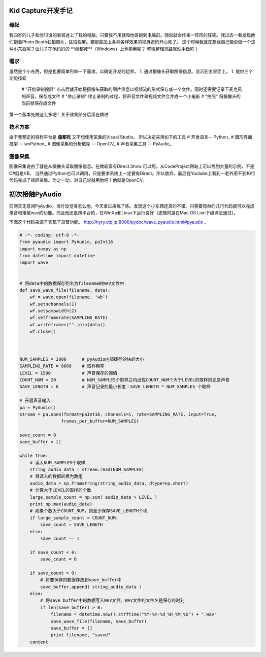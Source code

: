 Kid Capture开发手记
============================

缘起
------------------------------------------------------------    
我四岁的儿子和他10谁的表哥迷上了我的电脑，只要我不用就和他哥跑到电脑前。随后就会传来一阵阵的狂笑。我过去一看发现他们抱着Photo Booth狂拍照片，狂拍视屏。被那些加上各种各样效果的视屏逗的开心死了。
这个时候我就在想我自己能否做一个这种小东西呢？让儿子在他妈妈的 **瘟都死**（Windows）上也能用呢？
整理整理思路就动手做吧！

需求
------------------------------------------------------------    
虽然是个小东西，但是也要简单列举一下需求。以确定开发的边界。
1. 通过摄像头获取图像信息。显示到主界面上。
1. 提供三个功能按钮
    # "开始录制视屏"  点击后就开始将摄像头获取的图片信息以视频流的形式保存成一个文件。同时还需要记录下麦克风的声音。保存成文件
    # "停止录制"  停止录制的过程，将声音文件和视频文件合并成一个小电影
    # "拍照"  将摄像头的当前帧保存成文件

第一个版本先做这么多吧！关于效果部分后续在跟进

技术方案
------------------------------------------------------------    
由于我预定的目标平台是 **瘟都死**  又不想使用笨重的Visual Studio。
所以决定采用如下的工具
# 开发语言-- Python_
# 图形界面框架 -- wxPython_
# 图像采集和分析框架 -- OpenCV_
# 声音采集工具  -- PyAudio_

图像采集
------------------------------------------------------------    

图像采集说白了就是从摄像头读取图像信息。在微软家有Direct.Show 可以用。从CodeProject网站上可以找到大量的示例，不是C#就是VB。 当然通过Python也可以调用，只是要求系统上一定要有Direct。所以放弃。最后在Youtube上看到一老外用不到10行代码完成了视屏采集。为之一动，对自己说就用他吧！他就是OpenCV。

.. code-block:: python
    :linenos:

    #!/usr/bin/python
    # -*- coding: utf-8 -*-
    
    import cv2.cv as cv
    import cv2
    
    capture = cv.CaptureFromCAM(0)
    
    cv.NamedWindow("camera", 1)
    
    while True:
        img = cv.QueryFrame(capture)
        cv.ShowImage("camera", img)
        k = 0xFF & cv.WaitKey(10);
        if k == 27:
            break

初次接触PyAudio
=================

前两天无意间PyAudio，当时没觉得怎么地。今天拿过来练了练。发现这个小东西还真的不错。只需要简单的几行代码就可以完成录音和播放wav的功能。而且他还是跨平台的，在WinXp和Linux下运行良好（遗憾的是在Mac OS Lion下编译没通过）。

下面这个代码来源于实现了录音功能。 http://hyry.dip.jp:8000/pydoc/wave_pyaudio.html#pyaudio 。

.. code-block:: python 
    
    # -*- coding: utf-8 -*-
    from pyaudio import PyAudio, paInt16 
    import numpy as np 
    from datetime import datetime 
    import wave 
    
    
    # 将data中的数据保存到名为filename的WAV文件中
    def save_wave_file(filename, data): 
        wf = wave.open(filename, 'wb') 
        wf.setnchannels(1) 
        wf.setsampwidth(2) 
        wf.setframerate(SAMPLING_RATE) 
        wf.writeframes("".join(data)) 
        wf.close() 
    
    
    
    NUM_SAMPLES = 2000      # pyAudio内部缓存的块的大小
    SAMPLING_RATE = 8000    # 取样频率
    LEVEL = 1500            # 声音保存的阈值
    COUNT_NUM = 20          # NUM_SAMPLES个取样之内出现COUNT_NUM个大于LEVEL的取样则记录声音
    SAVE_LENGTH = 8         # 声音记录的最小长度：SAVE_LENGTH * NUM_SAMPLES 个取样
    
    # 开启声音输入
    pa = PyAudio() 
    stream = pa.open(format=paInt16, channels=1, rate=SAMPLING_RATE, input=True, 
                    frames_per_buffer=NUM_SAMPLES) 
    
    save_count = 0 
    save_buffer = [] 
    
    while True: 
        # 读入NUM_SAMPLES个取样
        string_audio_data = stream.read(NUM_SAMPLES) 
        # 将读入的数据转换为数组
        audio_data = np.fromstring(string_audio_data, dtype=np.short) 
        # 计算大于LEVEL的取样的个数
        large_sample_count = np.sum( audio_data > LEVEL ) 
        print np.max(audio_data) 
        # 如果个数大于COUNT_NUM，则至少保存SAVE_LENGTH个块
        if large_sample_count > COUNT_NUM: 
            save_count = SAVE_LENGTH 
        else: 
            save_count -= 1 
    
        if save_count < 0: 
            save_count = 0 
    
        if save_count > 0: 
            # 将要保存的数据存放到save_buffer中
            save_buffer.append( string_audio_data ) 
        else: 
            # 将save_buffer中的数据写入WAV文件，WAV文件的文件名是保存的时刻
            if len(save_buffer) > 0: 
                filename = datetime.now().strftime("%Y-%m-%d_%H_%M_%S") + ".wav" 
                save_wave_file(filename, save_buffer) 
                save_buffer = [] 
                print filename, "saved" 
        content




.. author:: JetGeng 
.. categories:: Python 
.. tags:: Python 
.. comments::
